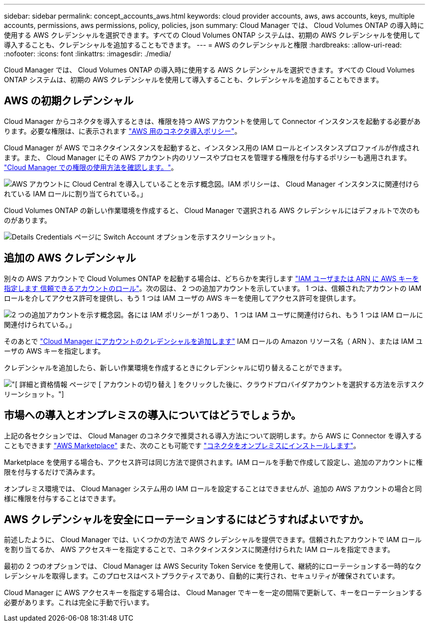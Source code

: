 ---
sidebar: sidebar 
permalink: concept_accounts_aws.html 
keywords: cloud provider accounts, aws, aws accounts, keys, multiple accounts, permissions, aws permissions, policy, policies, json 
summary: Cloud Manager では、 Cloud Volumes ONTAP の導入時に使用する AWS クレデンシャルを選択できます。すべての Cloud Volumes ONTAP システムは、初期の AWS クレデンシャルを使用して導入することも、クレデンシャルを追加することもできます。 
---
= AWS のクレデンシャルと権限
:hardbreaks:
:allow-uri-read: 
:nofooter: 
:icons: font
:linkattrs: 
:imagesdir: ./media/


[role="lead"]
Cloud Manager では、 Cloud Volumes ONTAP の導入時に使用する AWS クレデンシャルを選択できます。すべての Cloud Volumes ONTAP システムは、初期の AWS クレデンシャルを使用して導入することも、クレデンシャルを追加することもできます。



== AWS の初期クレデンシャル

Cloud Manager からコネクタを導入するときは、権限を持つ AWS アカウントを使用して Connector インスタンスを起動する必要があります。必要な権限は、に表示されます https://mysupport.netapp.com/site/info/cloud-manager-policies["AWS 用のコネクタ導入ポリシー"^]。

Cloud Manager が AWS でコネクタインスタンスを起動すると、インスタンス用の IAM ロールとインスタンスプロファイルが作成されます。また、 Cloud Manager にその AWS アカウント内のリソースやプロセスを管理する権限を付与するポリシーも適用されます。 link:reference_permissions.html#what-cloud-manager-does-with-aws-permissions["Cloud Manager での権限の使用方法を確認します。"]。

image:diagram_permissions_initial_aws.png["AWS アカウントに Cloud Central を導入していることを示す概念図。IAM ポリシーは、 Cloud Manager インスタンスに関連付けられている IAM ロールに割り当てられている。」"]

Cloud Volumes ONTAP の新しい作業環境を作成すると、 Cloud Manager で選択される AWS クレデンシャルにはデフォルトで次のものがあります。

image:screenshot_accounts_select_aws.gif["Details  Credentials ページに Switch Account オプションを示すスクリーンショット。"]



== 追加の AWS クレデンシャル

別々の AWS アカウントで Cloud Volumes ONTAP を起動する場合は、どちらかを実行します link:task_adding_aws_accounts.html["IAM ユーザまたは ARN に AWS キーを指定します 信頼できるアカウントのロール"]。次の図は、 2 つの追加アカウントを示しています。 1 つは、信頼されたアカウントの IAM ロールを介してアクセス許可を提供し、もう 1 つは IAM ユーザの AWS キーを使用してアクセス許可を提供します。

image:diagram_permissions_multiple_aws.png["2 つの追加アカウントを示す概念図。各には IAM ポリシーが 1 つあり、 1 つは IAM ユーザに関連付けられ、もう 1 つは IAM ロールに関連付けられている。」"]

そのあとで link:task_adding_aws_accounts.html#adding-aws-accounts-to-cloud-manager["Cloud Manager にアカウントのクレデンシャルを追加します"] IAM ロールの Amazon リソース名（ ARN ）、または IAM ユーザの AWS キーを指定します。

クレデンシャルを追加したら、新しい作業環境を作成するときにクレデンシャルに切り替えることができます。

image:screenshot_accounts_switch_aws.gif["[ 詳細と資格情報 ] ページで [ アカウントの切り替え ] をクリックした後に、クラウドプロバイダアカウントを選択する方法を示すスクリーンショット。"]



== 市場への導入とオンプレミスの導入についてはどうでしょうか。

上記の各セクションでは、 Cloud Manager のコネクタで推奨される導入方法について説明します。から AWS に Connector を導入することもできます link:task_launching_aws_mktp.html["AWS Marketplace"] また、次のことも可能です link:task_installing_linux.html["コネクタをオンプレミスにインストールします"]。

Marketplace を使用する場合も、アクセス許可は同じ方法で提供されます。IAM ロールを手動で作成して設定し、追加のアカウントに権限を付与するだけで済みます。

オンプレミス環境では、 Cloud Manager システム用の IAM ロールを設定することはできませんが、追加の AWS アカウントの場合と同様に権限を付与することはできます。



== AWS クレデンシャルを安全にローテーションするにはどうすればよいですか。

前述したように、 Cloud Manager では、いくつかの方法で AWS クレデンシャルを提供できます。信頼されたアカウントで IAM ロールを割り当てるか、 AWS アクセスキーを指定することで、コネクタインスタンスに関連付けられた IAM ロールを指定できます。

最初の 2 つのオプションでは、 Cloud Manager は AWS Security Token Service を使用して、継続的にローテーションする一時的なクレデンシャルを取得します。このプロセスはベストプラクティスであり、自動的に実行され、セキュリティが確保されています。

Cloud Manager に AWS アクセスキーを指定する場合は、 Cloud Manager でキーを一定の間隔で更新して、キーをローテーションする必要があります。これは完全に手動で行います。
